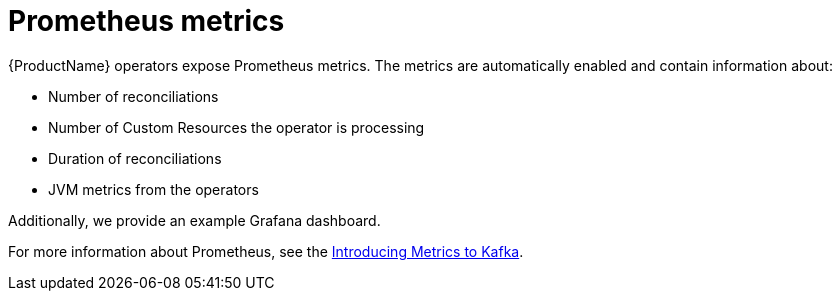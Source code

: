 // Module included in the following assemblies:
//
// assembly-operators-monitoring.adoc

[id='con-operators-prometheus-metrics-{context}']

= Prometheus metrics

{ProductName} operators expose Prometheus metrics.
The metrics are automatically enabled and contain information about:

* Number of reconciliations
* Number of Custom Resources the operator is processing
* Duration of reconciliations
* JVM metrics from the operators

Additionally, we provide an example Grafana dashboard.

For more information about Prometheus, see the link:{BookURLDeploying}#assembly-metrics-{context}[Introducing Metrics to Kafka].
